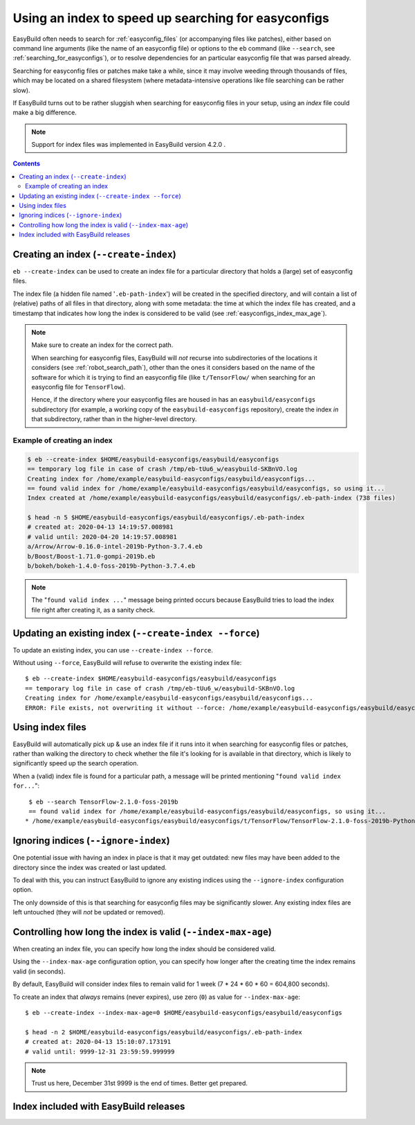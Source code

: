 .. _easyconfigs_index:

Using an index to speed up searching for easyconfigs
====================================================

EasyBuild often needs to search for :ref:`easyconfig_files` (or accompanying files like patches),
either based on command line arguments (like the name of an easyconfig file)
or options to the ``eb`` command (like ``--search``, see :ref:`searching_for_easyconfigs`),
or to resolve dependencies for an particular easyconfig file that was parsed already.

Searching for easyconfig files or patches make take a while, since it may involve weeding through
thousands of files, which may be located on a shared filesystem (where metadata-intensive operations like
file searching can be rather slow).

If EasyBuild turns out to be rather sluggish when searching for easyconfig files in your setup,
using an *index* file could make a big difference.

.. note:: Support for index files was implemented in EasyBuild version 4.2.0 .


.. contents::
    :depth: 3
    :backlinks: none


.. _easyconfigs_index_create:

Creating an index (``--create-index``)
--------------------------------------

``eb --create-index`` can be used to create an index file for a particular directory
that holds a (large) set of easyconfig files.

The index file (a hidden file named '``.eb-path-index``') will be created in the specified directory,
and will contain a list of (relative) paths of all files in that directory,
along with some metadata: the time at which the index file has created,
and a timestamp that indicates how long the index is considered to be valid (see :ref:`easyconfigs_index_max_age`).

.. note::
  Make sure to create an index for the correct path.

  When searching for easyconfig files, EasyBuild will *not* recurse into subdirectories of the locations
  it considers (see :ref:`robot_search_path`), other than the ones it considers based on the name of the
  software for which it is trying to find an easyconfig file (like ``t/TensorFlow/`` when searching for an
  easyconfig file for ``TensorFlow``).

  Hence, if the directory where your easyconfig files are housed in has an ``easybuild/easyconfigs`` subdirectory
  (for example, a working copy of the ``easybuild-easyconfigs`` repository), create the index *in* that
  subdirectory, rather than in the higher-level directory.


.. _easyconfigs_index_create_example:

Example of creating an index
~~~~~~~~~~~~~~~~~~~~~~~~~~~~

.. code::

  $ eb --create-index $HOME/easybuild-easyconfigs/easybuild/easyconfigs
  == temporary log file in case of crash /tmp/eb-tUu6_w/easybuild-SKBnVO.log
  Creating index for /home/example/easybuild-easyconfigs/easybuild/easyconfigs...
  == found valid index for /home/example/easybuild-easyconfigs/easybuild/easyconfigs, so using it...
  Index created at /home/example/easybuild-easyconfigs/easybuild/easyconfigs/.eb-path-index (738 files)

  $ head -n 5 $HOME/easybuild-easyconfigs/easybuild/easyconfigs/.eb-path-index
  # created at: 2020-04-13 14:19:57.008981
  # valid until: 2020-04-20 14:19:57.008981
  a/Arrow/Arrow-0.16.0-intel-2019b-Python-3.7.4.eb
  b/Boost/Boost-1.71.0-gompi-2019b.eb
  b/bokeh/bokeh-1.4.0-foss-2019b-Python-3.7.4.eb


.. note::
  The "``found valid index ...``" message being printed occurs because EasyBuild tries to load the index file
  right after creating it, as a sanity check.


.. _easyconfigs_index_update:

Updating an existing index (``--create-index --force``)
-------------------------------------------------------

To update an existing index, you can use ``--create-index --force``.

Without using ``--force``, EasyBuild will refuse to overwrite the existing index file::

  $ eb --create-index $HOME/easybuild-easyconfigs/easybuild/easyconfigs
  == temporary log file in case of crash /tmp/eb-tUu6_w/easybuild-SKBnVO.log
  Creating index for /home/example/easybuild-easyconfigs/easybuild/easyconfigs...
  ERROR: File exists, not overwriting it without --force: /home/example/easybuild-easyconfigs/easybuild/easyconfigs/.eb-path-index


.. _easyconfigs_index_use:

Using index files
-----------------

EasyBuild will automatically pick up & use an index file if it runs into it when searching for
easyconfig files or patches, rather than walking the directory to check whether the file it's looking for
is available in that directory, which is likely to significantly speed up the search operation.

When a (valid) index file is found for a particular path, a message will be printed mentioning "``found valid index
for...``"::

  $ eb --search TensorFlow-2.1.0-foss-2019b
  == found valid index for /home/example/easybuild-easyconfigs/easybuild/easyconfigs, so using it...
 * /home/example/easybuild-easyconfigs/easybuild/easyconfigs/t/TensorFlow/TensorFlow-2.1.0-foss-2019b-Python-3.7.4.eb


.. _easyconfigs_index_ignore:

Ignoring indices (``--ignore-index``)
-------------------------------------

One potential issue with having an index in place is that it may get outdated:
new files may have been added to the directory since the index was created or last updated.

To deal with this, you can instruct EasyBuild to ignore any existing indices using the ``--ignore-index``
configuration option.

The only downside of this is that searching for easyconfig files may be significantly slower.
Any existing index files are left untouched (they will *not* be updated or removed).


.. _easyconfigs_index_max_age:

Controlling how long the index is valid (``--index-max-age``)
-------------------------------------------------------------

When creating an index file, you can specify how long the index should be considered valid.

Using the ``--index-max-age`` configuration option, you can specify how longer after the creating time
the index remains valid (in seconds).

By default, EasyBuild will consider index files to remain valid for 1 week (7 * 24 * 60 * 60  = 604,800 seconds).

To create an index that *always* remains (never expires), use zero (``0``) as value for ``--index-max-age``::

  $ eb --create-index --index-max-age=0 $HOME/easybuild-easyconfigs/easybuild/easyconfigs

  $ head -n 2 $HOME/easybuild-easyconfigs/easybuild/easyconfigs/.eb-path-index
  # created at: 2020-04-13 15:10:07.173191
  # valid until: 9999-12-31 23:59:59.999999

.. note:: Trust us here, December 31st 9999 is the end of times. Better get prepared.


.. _easyconfigs_index_release:

Index included with EasyBuild releases
--------------------------------------
